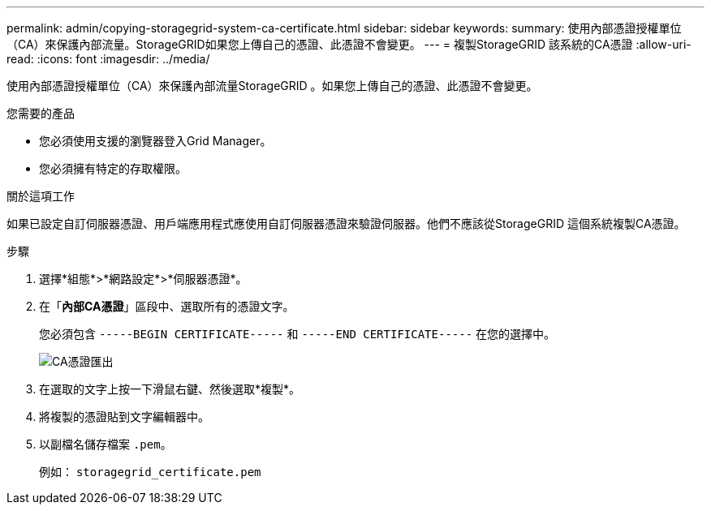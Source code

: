 ---
permalink: admin/copying-storagegrid-system-ca-certificate.html 
sidebar: sidebar 
keywords:  
summary: 使用內部憑證授權單位（CA）來保護內部流量。StorageGRID如果您上傳自己的憑證、此憑證不會變更。 
---
= 複製StorageGRID 該系統的CA憑證
:allow-uri-read: 
:icons: font
:imagesdir: ../media/


[role="lead"]
使用內部憑證授權單位（CA）來保護內部流量StorageGRID 。如果您上傳自己的憑證、此憑證不會變更。

.您需要的產品
* 您必須使用支援的瀏覽器登入Grid Manager。
* 您必須擁有特定的存取權限。


.關於這項工作
如果已設定自訂伺服器憑證、用戶端應用程式應使用自訂伺服器憑證來驗證伺服器。他們不應該從StorageGRID 這個系統複製CA憑證。

.步驟
. 選擇*組態*>*網路設定*>*伺服器憑證*。
. 在「*內部CA憑證*」區段中、選取所有的憑證文字。
+
您必須包含 `-----BEGIN CERTIFICATE-----` 和 `-----END CERTIFICATE-----` 在您的選擇中。

+
image::../media/ca_certificate_export.png[CA憑證匯出]

. 在選取的文字上按一下滑鼠右鍵、然後選取*複製*。
. 將複製的憑證貼到文字編輯器中。
. 以副檔名儲存檔案 `.pem`。
+
例如： `storagegrid_certificate.pem`


